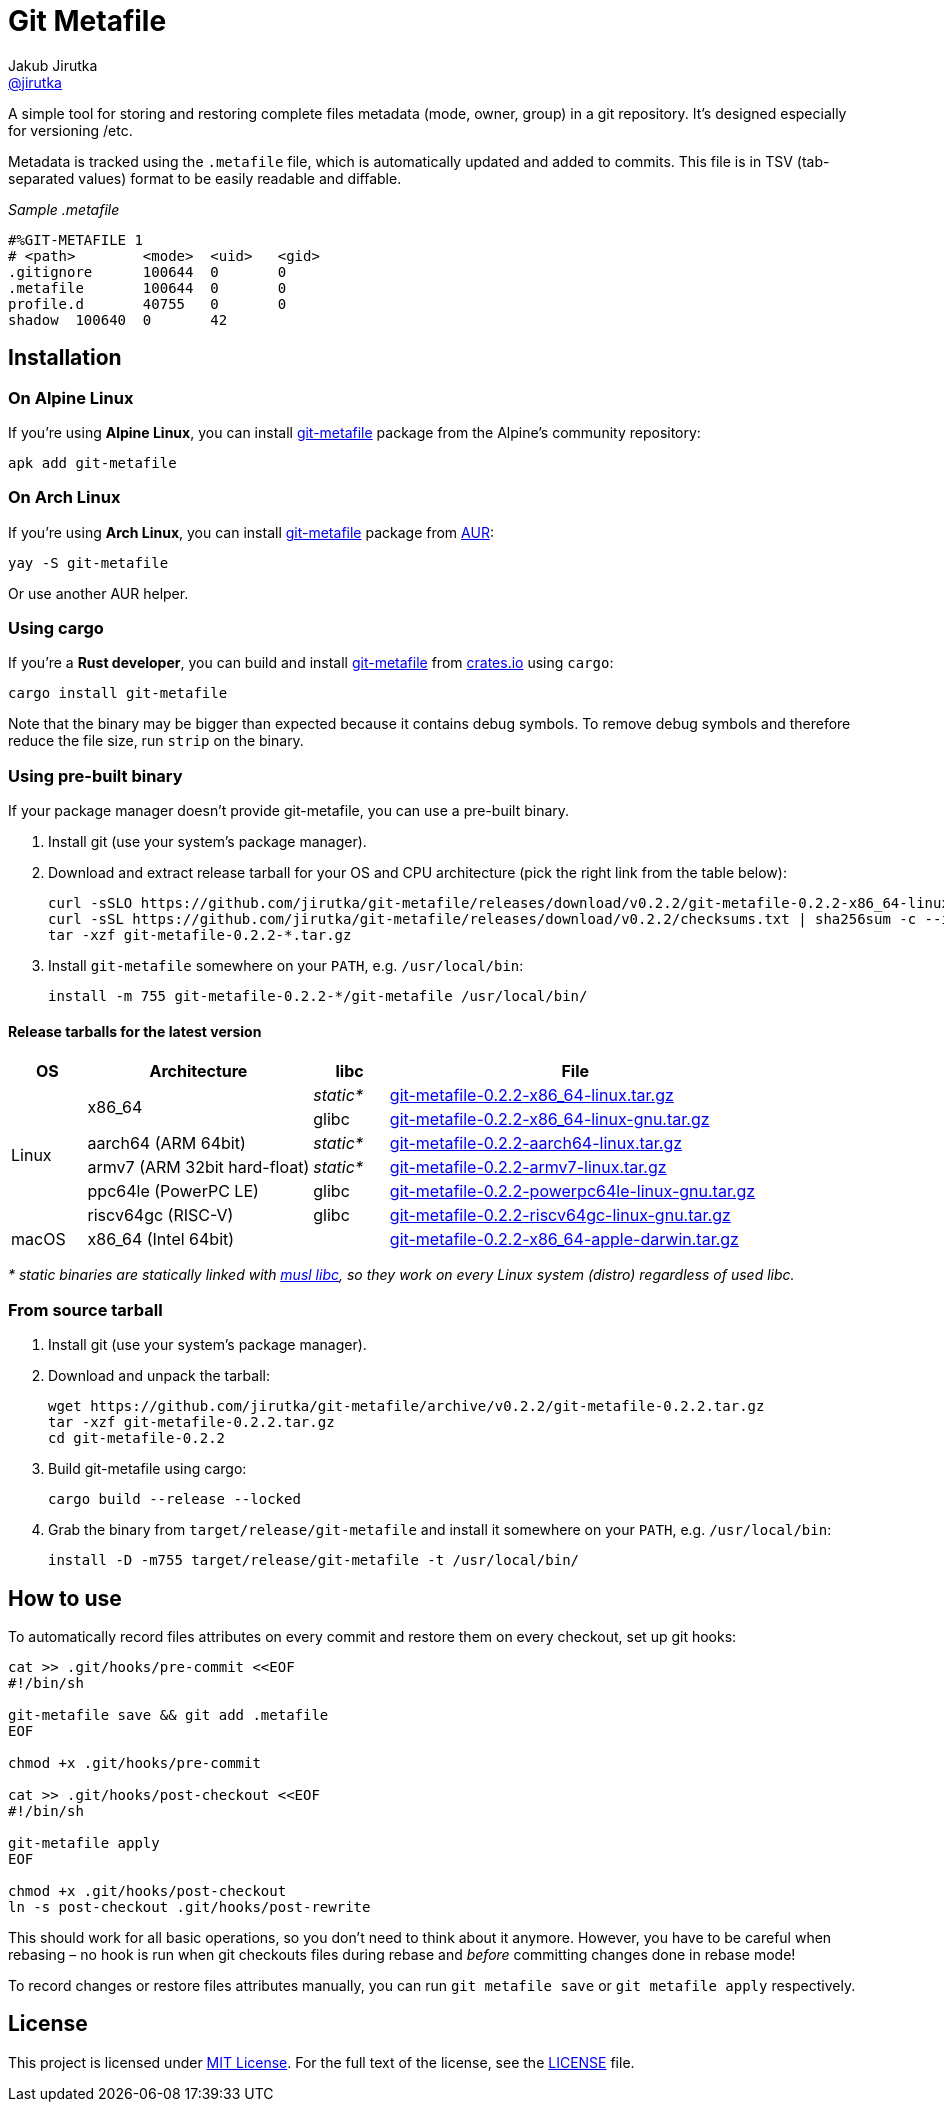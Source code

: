 = Git Metafile
Jakub Jirutka <https://github.com/jirutka[@jirutka]>
//custom
:name: git-metafile
:version: 0.2.2
:gh-name: jirutka/{name}
:gh-branch: master
:releases-uri: https://github.com/{gh-name}/releases/download/v{version}

ifdef::env-github[]
image:https://github.com/{gh-name}/workflows/CI/badge.svg[CI Status, link=https://github.com/{gh-name}/actions?query=workflow%3A%22CI%22]
endif::env-github[]

A simple tool for storing and restoring complete files metadata (mode, owner, group) in a git repository.
It’s designed especially for versioning /etc.

Metadata is tracked using the `.metafile` file, which is automatically updated and added to commits.
This file is in TSV (tab-separated values) format to be easily readable and diffable.

._Sample .metafile_
[source]
----
#%GIT-METAFILE 1
# <path>	<mode>	<uid>	<gid>
.gitignore	100644	0	0
.metafile	100644	0	0
profile.d	40755	0	0
shadow	100640	0	42
----


== Installation

=== On Alpine Linux

If you’re using *Alpine Linux*, you can install https://pkgs.alpinelinux.org/packages?name={name}[{name}] package from the Alpine’s community repository:

[source, sh, subs="+attributes"]
apk add {name}


=== On Arch Linux

If you’re using *Arch Linux*, you can install https://aur.archlinux.org/packages/{name}[{name}] package from https://aur.archlinux.org/[AUR]:

[source, sh, subs="+attributes"]
yay -S {name}

Or use another AUR helper.


=== Using cargo

If you’re a *Rust developer*, you can build and install https://crates.io/crates/{name}[{name}] from https://crates.io/[crates.io] using `cargo`:

[source, sh, subs="+attributes"]
cargo install {name}

Note that the binary may be bigger than expected because it contains debug symbols.
To remove debug symbols and therefore reduce the file size, run `strip` on the binary.


=== Using pre-built binary

If your package manager doesn’t provide {name}, you can use a pre-built binary.

. Install git (use your system’s package manager).

. Download and extract release tarball for your OS and CPU architecture (pick the right link from the table below):
+
[source, sh, subs="verbatim, attributes"]
----
curl -sSLO {releases-uri}/{name}-{version}-x86_64-linux-musl.tar.gz
curl -sSL {releases-uri}/checksums.txt | sha256sum -c --ignore-missing
tar -xzf {name}-{version}-*.tar.gz
----

. Install `{name}` somewhere on your `PATH`, e.g. `/usr/local/bin`:
+
[source, sh, subs="verbatim, attributes"]
install -m 755 {name}-{version}-*/{name} /usr/local/bin/


==== Release tarballs for the latest version

[cols="10,30,10,50", width="100%"]
|===
| OS | Architecture | libc | File

.6+| Linux
.2+| x86_64
| _static*_
| {releases-uri}/{name}-{version}-x86_64-linux.tar.gz[{name}-{version}-x86_64-linux.tar.gz]

| glibc
| {releases-uri}/{name}-{version}-x86_64-linux-gnu.tar.gz[{name}-{version}-x86_64-linux-gnu.tar.gz]

| aarch64 (ARM 64bit)
| _static*_
| {releases-uri}/{name}-{version}-aarch64-linux.tar.gz[{name}-{version}-aarch64-linux.tar.gz]

| armv7 (ARM 32bit hard-float)
| _static*_
| {releases-uri}/{name}-{version}-armv7-linux.tar.gz[{name}-{version}-armv7-linux.tar.gz]

| ppc64le (PowerPC LE)
| glibc
| {releases-uri}/{name}-{version}-powerpc64le-linux-gnu.tar.gz[{name}-{version}-powerpc64le-linux-gnu.tar.gz]

| riscv64gc (RISC-V)
| glibc
| {releases-uri}/{name}-{version}-riscv64gc-linux-gnu.tar.gz[{name}-{version}-riscv64gc-linux-gnu.tar.gz]

| macOS
| x86_64 (Intel 64bit)
|
| {releases-uri}/{name}-{version}-x86_64-apple-darwin.tar.gz[{name}-{version}-x86_64-apple-darwin.tar.gz]
|===

_* static binaries are statically linked with http://www.musl-libc.org/[musl libc], so they work on every Linux system (distro) regardless of used libc._


=== From source tarball

. Install git (use your system’s package manager).

. Download and unpack the tarball:
+
[source, sh, subs="+attributes"]
----
wget https://github.com/{gh-name}/archive/v{version}/{name}-{version}.tar.gz
tar -xzf {name}-{version}.tar.gz
cd {name}-{version}
----

. Build {name} using cargo:
+
[source, sh]
cargo build --release --locked

. Grab the binary from `target/release/{name}` and install it somewhere on your `PATH`, e.g. `/usr/local/bin`:
+
[source, sh, subs="+attributes"]
install -D -m755 target/release/{name} -t /usr/local/bin/


== How to use

To automatically record files attributes on every commit and restore them on every checkout, set up git hooks:

[source, sh]
----
cat >> .git/hooks/pre-commit <<EOF
#!/bin/sh

git-metafile save && git add .metafile
EOF

chmod +x .git/hooks/pre-commit

cat >> .git/hooks/post-checkout <<EOF
#!/bin/sh

git-metafile apply
EOF

chmod +x .git/hooks/post-checkout
ln -s post-checkout .git/hooks/post-rewrite
----

This should work for all basic operations, so you don’t need to think about it anymore.
However, you have to be careful when rebasing – no hook is run when git checkouts files during rebase and _before_ committing changes done in rebase mode!

To record changes or restore files attributes manually, you can run `git metafile save` or `git metafile apply` respectively.


== License

This project is licensed under http://opensource.org/licenses/MIT/[MIT License].
For the full text of the license, see the link:LICENSE[LICENSE] file.
